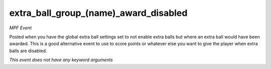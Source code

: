 extra_ball_group_(name)_award_disabled
======================================

*MPF Event*

Posted when you have the global extra ball settings set to not
enable extra balls but where an extra ball would have been awarded.
This is a good alternative event to use to score points or whatever
else you want to give the player when extra balls are disabled.

*This event does not have any keyword arguments*
